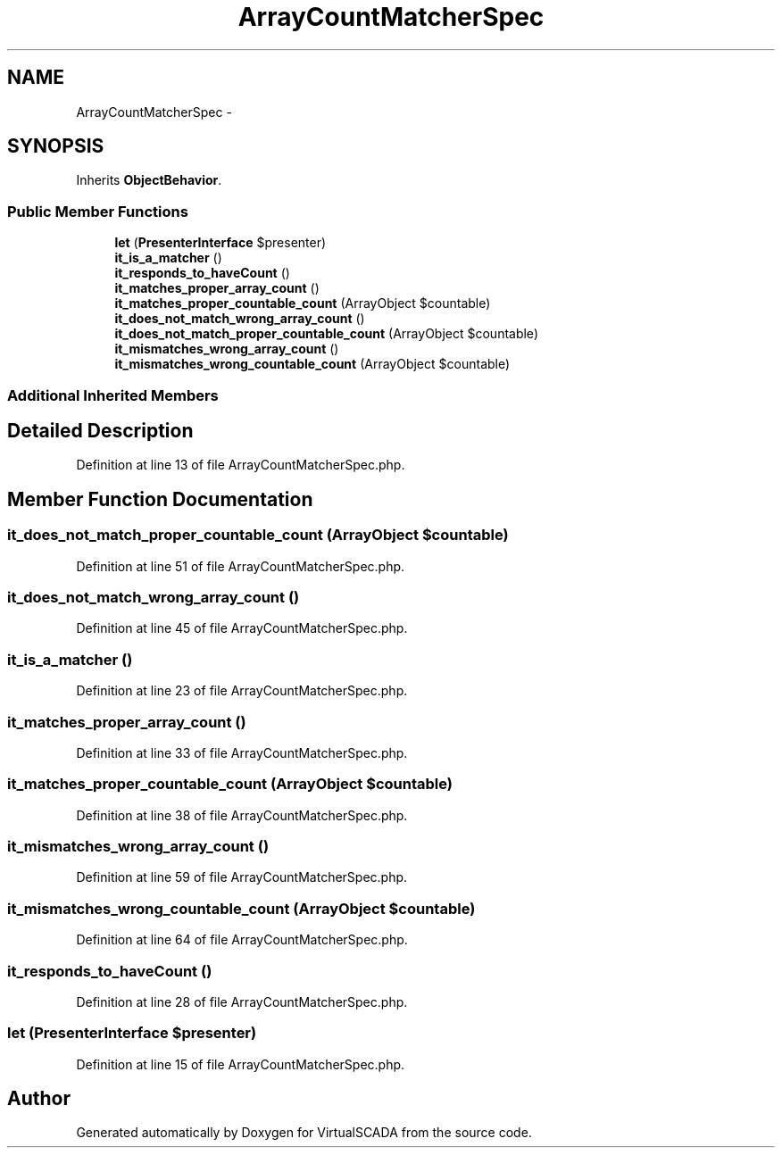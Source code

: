 .TH "ArrayCountMatcherSpec" 3 "Tue Apr 14 2015" "Version 1.0" "VirtualSCADA" \" -*- nroff -*-
.ad l
.nh
.SH NAME
ArrayCountMatcherSpec \- 
.SH SYNOPSIS
.br
.PP
.PP
Inherits \fBObjectBehavior\fP\&.
.SS "Public Member Functions"

.in +1c
.ti -1c
.RI "\fBlet\fP (\fBPresenterInterface\fP $presenter)"
.br
.ti -1c
.RI "\fBit_is_a_matcher\fP ()"
.br
.ti -1c
.RI "\fBit_responds_to_haveCount\fP ()"
.br
.ti -1c
.RI "\fBit_matches_proper_array_count\fP ()"
.br
.ti -1c
.RI "\fBit_matches_proper_countable_count\fP (ArrayObject $countable)"
.br
.ti -1c
.RI "\fBit_does_not_match_wrong_array_count\fP ()"
.br
.ti -1c
.RI "\fBit_does_not_match_proper_countable_count\fP (ArrayObject $countable)"
.br
.ti -1c
.RI "\fBit_mismatches_wrong_array_count\fP ()"
.br
.ti -1c
.RI "\fBit_mismatches_wrong_countable_count\fP (ArrayObject $countable)"
.br
.in -1c
.SS "Additional Inherited Members"
.SH "Detailed Description"
.PP 
Definition at line 13 of file ArrayCountMatcherSpec\&.php\&.
.SH "Member Function Documentation"
.PP 
.SS "it_does_not_match_proper_countable_count (ArrayObject $countable)"

.PP
Definition at line 51 of file ArrayCountMatcherSpec\&.php\&.
.SS "it_does_not_match_wrong_array_count ()"

.PP
Definition at line 45 of file ArrayCountMatcherSpec\&.php\&.
.SS "it_is_a_matcher ()"

.PP
Definition at line 23 of file ArrayCountMatcherSpec\&.php\&.
.SS "it_matches_proper_array_count ()"

.PP
Definition at line 33 of file ArrayCountMatcherSpec\&.php\&.
.SS "it_matches_proper_countable_count (ArrayObject $countable)"

.PP
Definition at line 38 of file ArrayCountMatcherSpec\&.php\&.
.SS "it_mismatches_wrong_array_count ()"

.PP
Definition at line 59 of file ArrayCountMatcherSpec\&.php\&.
.SS "it_mismatches_wrong_countable_count (ArrayObject $countable)"

.PP
Definition at line 64 of file ArrayCountMatcherSpec\&.php\&.
.SS "it_responds_to_haveCount ()"

.PP
Definition at line 28 of file ArrayCountMatcherSpec\&.php\&.
.SS "let (\fBPresenterInterface\fP $presenter)"

.PP
Definition at line 15 of file ArrayCountMatcherSpec\&.php\&.

.SH "Author"
.PP 
Generated automatically by Doxygen for VirtualSCADA from the source code\&.
